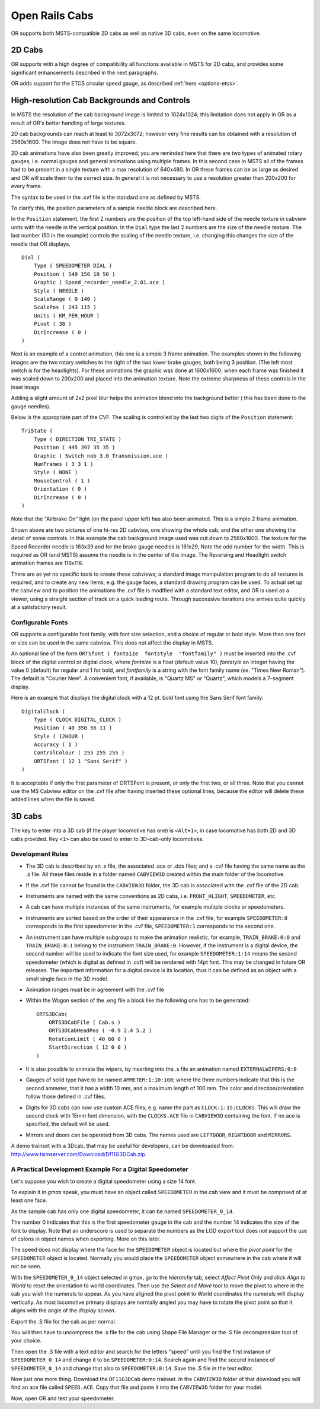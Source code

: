 .. _cabs:

***************
Open Rails Cabs
***************

OR supports both MSTS-compatible 2D cabs as well as native 3D cabs, even on 
the same locomotive.

2D Cabs
=======

OR supports with a high degree of compatibility all functions available in 
MSTS for 2D cabs, and provides some significant enhancements described in the 
next paragraphs.

OR adds support for the ETCS circular speed gauge, as described 
:ref:`here <options-etcs>`.

High-resolution Cab Backgrounds and Controls
============================================

In MSTS the resolution of the cab background image is limited to 1024x1024; 
this limitation does not apply in OR as a result of OR's better handling of 
large textures.

2D cab backgrounds can reach at least to 3072x3072; however very fine results 
can be obtained with a resolution of 2560x1600. The image does not have to be 
square.

2D cab animations have also been greatly improved; you are reminded here that 
there are two types of animated rotary gauges, i.e. normal gauges and general 
animations using multiple frames. In this second case in MSTS all of the 
frames had to be present in a single texture with a max resolution of 
640x480. In OR these frames can be as large as desired and OR will scale them 
to the correct size. In general it is not necessary to use a resolution 
greater than 200x200 for every frame. 

The syntax to be used in the .cvf file is the standard one as defined by MSTS.

To clarify this, the position parameters of a sample needle block are 
described here.

In the ``Position`` statement, the first 2 numbers are the position of the top 
left-hand side of the needle texture in cabview units with the needle in the 
vertical position. In the ``Dial`` type the last 2 numbers are the size of the 
needle texture. The last number (50 in the example) controls the scaling of 
the needle texture, i.e. changing this changes the size of the needle that OR 
displays.

::

    Dial (
        Type ( SPEEDOMETER DIAL )
        Position ( 549 156 10 50 )
        Graphic ( Speed_recorder_needle_2.01.ace )
        Style ( NEEDLE )
        ScaleRange ( 0 140 )
        ScalePos ( 243 115 )
        Units ( KM_PER_HOUR )
        Pivot ( 38 )
        DirIncrease ( 0 ) 
    )

Next is an example of a control animation, this one is a simple 3 frame 
animation. The examples shown in the following images are the two rotary 
switches to the right of the two lower brake gauges, both being 3 position. 
(The left most switch is for the headlights). For these animations the 
graphic was done at 1600x1600; when each frame was finished it was scaled 
down to 200x200 and placed into the animation texture. Note the extreme 
sharpness of these controls in the inset image.

Adding a slight amount of 2x2 pixel blur helps the animation blend into the 
background better ( this has been done to the gauge needles).

Below is the appropriate part of the CVF. The scaling is controlled by the 
last two digits of the ``Position`` statement::

    TriState (
        Type ( DIRECTION TRI_STATE )
        Position ( 445 397 35 35 )
        Graphic ( Switch_nob_3.0_Transmission.ace )
        NumFrames ( 3 3 1 )
        Style ( NONE )
        MouseControl ( 1 )
        Orientation ( 0 )
        DirIncrease ( 0 )
    )

Note that the "Airbrake On" light (on the panel upper left) has also been 
animated. This is a simple 2 frame animation. 

.. image:: images/cabs-hires-full.png
.. image:: images/cabs-hires-detail.png

Shown above are two pictures of one hi-res 2D cabview, one showing the whole 
cab, and the other one showing the detail of some controls. In this example 
the cab background image used was cut down to 2560x1600. The texture for the 
Speed Recorder needle is 183x39 and for the brake gauge needles is 181x29, 
Note the odd number for the width. This is required as OR (and MSTS) assume 
the needle is in the center of the image. The Reversing and Headlight switch 
animation frames are 116x116.

There are as yet no specific tools to create these cabviews; a standard image 
manipulation program to do all textures is required, and to create any new 
items, e.g. the gauge faces, a standard drawing program can be used. To 
actual set up the cabview and to position the animations the .cvf file is 
modified with a standard text editor, and OR is used as a viewer, using a 
straight section of track on a quick loading route. Through successive 
iterations one arrives quite quickly at a satisfactory result. 

Configurable Fonts
------------------

OR supports a configurable font family, with font size selection, and a 
choice of regular or bold style. More than one font or size can be used in 
the same cabview. This does not affect the display in MSTS.

An optional line of the form ``ORTSfont ( fontsize  fontstyle  "fontfamily" )`` 
must be inserted into the .cvf block of the digital control or digital clock, 
where *fontsize* is a float (default value 10), *fontstyle* an integer having 
the value 0 (default) for regular and 1 for bold, and *fontfamily* is a 
string with the font family name (ex. "Times New Roman"). The default is 
"Courier New". A convenient font, if available, is "Quartz MS" or "Quartz", 
which models a 7-segment display.

Here is an example that displays the digital clock with a 12 pt. bold font 
using the Sans Serif font family::

    DigitalClock (
        Type ( CLOCK DIGITAL_CLOCK )
        Position ( 40 350 56 11 )
        Style ( 12HOUR )
        Accuracy ( 1 )
        ControlColour ( 255 255 255 )
        ORTSFont ( 12 1 "Sans Serif" )
    )

It is acceptable if only the first parameter of ORTSFont is present, or only 
the first two, or all three. 
Note that you cannot use the MS Cabview editor on the .cvf file after having 
inserted these optional lines, because the editor will delete these added 
lines when the file is saved.

3D cabs
=======

The key to enter into a 3D cab (if the player locomotive has one) is 
``<Alt+1>``, in case locomotive has both 2D and 3D cabs provided. 
Key ``<1>`` can also be used to enter to 3D-cab-only locomotives.

Development Rules
-----------------

- The 3D cab is described by an .s file, the associated .ace or .dds files; 
  and a .cvf file having the same name as the .s file. All these files reside 
  in a folder named ``CABVIEW3D`` created within the main folder of the 
  locomotive.
- If the .cvf file cannot be found in the ``CABVIEW3D`` folder, the 3D cab is 
  associated with the .cvf file of the 2D cab.
- Instruments are named with the same conventions as 2D cabs, i.e. 
  ``FRONT_HLIGHT``, ``SPEEDOMETER``, etc.
- A cab can have multiple instances of the same instruments, for example 
  multiple clocks or speedometers.
- Instruments are sorted based on the order of their appearance in the .cvf 
  file, for example ``SPEEDOMETER:0`` corresponds to the first speedometer in 
  the .cvf file, ``SPEEDOMETER:1`` corresponds to the second one.
- An instrument can have multiple subgroups to make the animation realistic, 
  for example, ``TRAIN_BRAKE:0:0`` and ``TRAIN_BRAKE:0:1`` belong to the 
  instrument ``TRAIN_BRAKE:0``. However, if the instrument is a digital 
  device, the second number will be used to indicate the font size used, for 
  example ``SPEEDOMETER:1:14`` means the second speedometer (which is digital 
  as defined in .cvf) will be rendered with 14pt font. This may be changed 
  in future OR releases. The important information for a digital device is 
  its location, thus it can be defined as an object with a small single face 
  in the 3D model.
- Animation ranges must be in agreement with the .cvf file 
- Within the Wagon section of the .eng file a block like the following one 
  has to be generated::
  
    ORTS3DCab(
        ORTS3DCabFile ( Cab.s )
        ORTS3DCabHeadPos ( -0.9 2.4 5.2 )
        RotationLimit ( 40 60 0 )
        StartDirection ( 12 0 0 )
    )

- It is also possible to animate the wipers, by inserting into the .s file an 
  animation named ``EXTERNALWIPERS:0:0``
- Gauges of solid type have to be named ``AMMETER:1:10:100``; where the three 
  numbers indicate that this is the second ammeter, that it has a width 10 mm, 
  and a maximum length of 100 mm. The color and direction/orientation follow 
  those defined in .cvf files.
- Digits for 3D cabs can now use custom ACE files; e.g. name the part as 
  ``CLOCK:1:15:CLOCKS``. This will draw the second clock with 15mm font 
  dimension, with the ``CLOCKS.ACE`` file in ``CABVIEW3D`` containing the 
  font. If no ace is specified, the default will be used.
- Mirrors and doors can be operated from 3D cabs. The names used are 
  ``LEFTDOOR``, ``RIGHTDOOR`` and ``MIRRORS``.

A demo trainset with a 3Dcab, that may be useful for developers, can be 
downloaded from: `<http://www.tsimserver.com/Download/Df11G3DCab.zip>`_.  

A Practical Development Example For a Digital Speedometer
---------------------------------------------------------

Let's suppose you wish to create a digital speedometer using a size 14 font.

To explain it in *gmax* speak, you must have an object called ``SPEEDOMETER`` 
in the cab view and it must be comprised of at least one face.

As the sample cab has only one digital speedometer, it can be named 
``SPEEDOMETER_0_14``.

The number 0 indicates that this is the first speedometer gauge in the cab 
and the number 14 indicates the size of the font to display. Note that an 
underscore is used to separate the numbers as the LOD export tool does not 
support the use of colons in object names when exporting. More on this later.

The speed does not display where the face for the ``SPEEDOMETER`` object is 
located but where the *pivot point* for the ``SPEEDOMETER`` object is located. 
Normally you would place the ``SPEEDOMETER`` object somewhere in the cab where 
it will not be seen. 

With the ``SPEEDOMETER_0_14`` object selected in gmax, go to the *Hierarchy* 
tab, select *Affect Pivot Only* and click *Align to World* to reset the 
orientation to world coordinates. Then use the *Select and Move* tool to move 
the pivot to where in the cab you wish the numerals to appear. As you have 
aligned the pivot point to World coordinates the numerals will display 
vertically. As most locomotive primary displays are normally angled you may 
have to rotate the pivot point so that it aligns with the angle of the 
*display screen*.

Export the .S file for the cab as per normal.

You will then have to uncompress the .s file for the cab using Shape File 
Manager or the .S file decompression tool of your choice.

Then open the .S file with a text editor and search for the letters "speed" 
until you find the first instance of ``SPEEDOMETER_0_14`` and change it to be 
``SPEEDOMETER:0:14``. Search again and find the second instance of 
``SPEEDOMETER_0_14`` and change that also to ``SPEEDOMETER:0:14``. Save the 
.S file in the text editor.

Now just one more thing. Download the ``DF11G3DCab`` demo trainset. In the 
``CABVIEW3D`` folder of that download you will find an ace file called 
``SPEED.ACE``. Copy that file and paste it into the ``CABVIEW3D`` folder 
for your model.

Now, open OR and test your speedometer.
